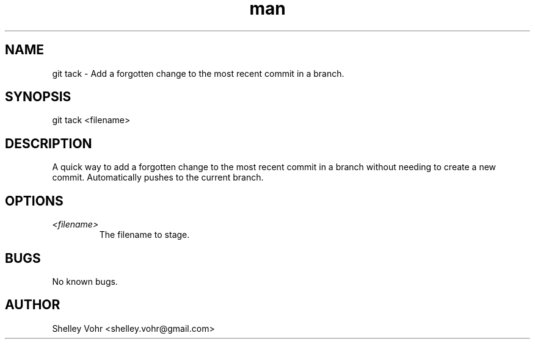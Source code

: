 .\" Manpage for git-tack
.TH man 1 "November 2019" "1.0" "git tack man page"
.SH NAME
git tack \- Add a forgotten change to the most recent commit in a branch.
.SH SYNOPSIS
git tack <filename>
.SH DESCRIPTION
A quick way to add a forgotten change to the most recent commit
in a branch without needing to create a new commit.
Automatically pushes to the current branch.
.SH OPTIONS
.TP
.I <filename>
The filename to stage.
.SH BUGS
No known bugs.
.SH AUTHOR
Shelley Vohr <shelley.vohr@gmail.com>